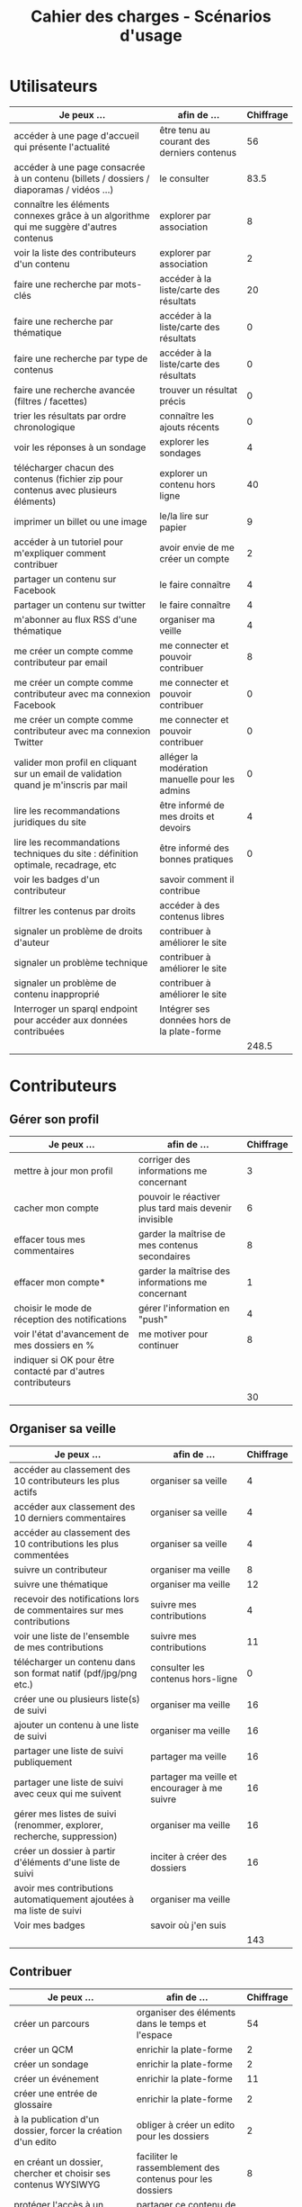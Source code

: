 #+TITLE: Cahier des charges - Scénarios d'usage

* Utilisateurs

| Je peux …                                                                              | afin de …                                      | Chiffrage |
|----------------------------------------------------------------------------------------+------------------------------------------------+-----------|
| accéder à une page d'accueil qui présente l'actualité                                  | être tenu au courant des derniers contenus     |        56 |
| accéder à une page consacrée à un contenu (billets / dossiers / diaporamas / vidéos …) | le consulter                                   |      83.5 |
| connaître les éléments connexes grâce à un algorithme qui me suggère d'autres contenus | explorer par association                       |         8 |
| voir la liste des contributeurs d'un contenu                                           | explorer par association                       |         2 |
|----------------------------------------------------------------------------------------+------------------------------------------------+-----------|
| faire une recherche par mots-clés                                                      | accéder à la liste/carte des résultats         |        20 |
| faire une recherche par thématique                                                     | accéder à la liste/carte des résultats         |         0 |
| faire une recherche par type de contenus                                               | accéder à la liste/carte des résultats         |         0 |
| faire une recherche avancée (filtres / facettes)                                       | trouver un résultat précis                     |         0 |
| trier les résultats par ordre chronologique                                            | connaître les ajouts récents                   |         0 |
|----------------------------------------------------------------------------------------+------------------------------------------------+-----------|
| voir les réponses à un sondage                                                         | explorer les sondages                          |         4 |
| télécharger chacun des contenus (fichier zip pour contenus avec plusieurs éléments)    | explorer un contenu hors ligne                 |        40 |
| imprimer un billet ou une image                                                        | le/la lire sur papier                          |         9 |
| accéder à un tutoriel pour m'expliquer comment contribuer                              | avoir envie de me créer un compte              |         2 |
| partager un contenu sur Facebook                                                       | le faire connaître                             |         4 |
| partager un contenu sur twitter                                                        | le faire connaître                             |         4 |
| m'abonner au flux RSS d'une thématique                                                 | organiser ma veille                            |         4 |
|----------------------------------------------------------------------------------------+------------------------------------------------+-----------|
| me créer un compte comme contributeur par email                                        | me connecter et pouvoir contribuer             |         8 |
| me créer un compte comme contributeur avec ma connexion Facebook                       | me connecter et pouvoir contribuer             |         0 |
| me créer un compte comme contributeur avec ma connexion Twitter                        | me connecter et pouvoir contribuer             |         0 |
| valider mon profil en cliquant sur un email de validation quand je m'inscris par mail  | alléger la modération manuelle pour les admins |         0 |
|----------------------------------------------------------------------------------------+------------------------------------------------+-----------|
| lire les recommandations juridiques du site                                            | être informé de mes droits et devoirs          |         4 |
| lire les recommandations techniques du site : définition optimale, recadrage, etc      | être informé des bonnes pratiques              |         0 |
|----------------------------------------------------------------------------------------+------------------------------------------------+-----------|
| voir les badges d'un contributeur                                                      | savoir comment il contribue                    |           |
| filtrer les contenus par droits                                                        | accéder à des contenus libres                  |           |
| signaler un problème de droits d'auteur                                                | contribuer à améliorer le site                 |           |
| signaler un problème technique                                                         | contribuer à améliorer le site                 |           |
| signaler un problème de contenu inapproprié                                            | contribuer à améliorer le site                 |           |
| Interroger un sparql endpoint pour accéder aux données contribuées                     | Intégrer ses données hors de la plate-forme    |           |
|----------------------------------------------------------------------------------------+------------------------------------------------+-----------|
|                                                                                        |                                                |     248.5 |
#+TBLFM: @30$3=vsum(@2..@-1)

* Contributeurs

** Gérer son profil

| Je peux …                                                    | afin de …                                             | Chiffrage |
|--------------------------------------------------------------+-------------------------------------------------------+-----------|
| mettre à jour mon profil                                     | corriger des informations me concernant               |         3 |
| cacher mon compte                                            | pouvoir le réactiver plus tard mais devenir invisible |         6 |
| effacer tous mes commentaires                                | garder la maîtrise de mes contenus secondaires        |         8 |
| effacer mon compte*                                          | garder la maîtrise des informations me concernant     |         1 |
| choisir le mode de réception des notifications               | gérer l'information en "push"                         |         4 |
| voir l'état d'avancement de mes dossiers en %                | me motiver pour continuer                             |         8 |
| indiquer si OK pour être contacté par d'autres contributeurs |                                                       |           |
|--------------------------------------------------------------+-------------------------------------------------------+-----------|
|                                                              |                                                       |        30 |
#+TBLFM: @9$3=vsum(@2..@-1)

** Organiser sa veille

| Je peux …                                                              | afin de …                                    | Chiffrage |
|------------------------------------------------------------------------+----------------------------------------------+-----------|
| accéder au classement des 10 contributeurs les plus actifs             | organiser sa veille                          |         4 |
| accéder aux classement des 10 derniers commentaires                    | organiser sa veille                          |         4 |
| accéder au classement des 10 contributions les plus commentées         | organiser sa veille                          |         4 |
| suivre un contributeur                                                 | organiser ma veille                          |         8 |
| suivre une thématique                                                  | organiser ma veille                          |        12 |
| recevoir des notifications lors de commentaires sur mes contributions  | suivre mes contributions                     |         4 |
| voir une liste de l'ensemble de mes contributions                      | suivre mes contributions                     |        11 |
|------------------------------------------------------------------------+----------------------------------------------+-----------|
| télécharger un contenu dans son format natif (pdf/jpg/png etc.)        | consulter les contenus hors-ligne            |         0 |
| créer une ou plusieurs liste(s) de suivi                               | organiser ma veille                          |        16 |
| ajouter un contenu à une liste de suivi                                | organiser ma veille                          |        16 |
| partager une liste de suivi publiquement                               | partager ma veille                           |        16 |
| partager une liste de suivi avec ceux qui me suivent                   | partager ma veille et encourager à me suivre |        16 |
| gérer mes listes de suivi (renommer, explorer, recherche, suppression) | organiser ma veille                          |        16 |
| créer un dossier à partir d'éléments d'une liste de suivi              | inciter à créer des dossiers                 |        16 |
|------------------------------------------------------------------------+----------------------------------------------+-----------|
| avoir mes contributions automatiquement ajoutées à ma liste de suivi   | organiser ma veille                          |           |
| Voir mes badges                                                        | savoir où j'en suis                          |           |
|------------------------------------------------------------------------+----------------------------------------------+-----------|
|                                                                        |                                              |       143 |
#+TBLFM: @18$3=vsum(@2..@-1)

** Contribuer

| Je peux …                                                      | afin de …                                                 | Chiffrage |
|----------------------------------------------------------------+-----------------------------------------------------------+-----------|
| créer un parcours                                              | organiser des éléments dans le temps et l'espace          |        54 |
| créer un QCM                                                   | enrichir la plate-forme                                   |         2 |
| créer un sondage                                               | enrichir la plate-forme                                   |         2 |
| créer un événement                                             | enrichir la plate-forme                                   |        11 |
| créer une entrée de glossaire                                  | enrichir la plate-forme                                   |         2 |
| à la publication d'un dossier, forcer la création d'un edito   | obliger à créer un edito pour les dossiers                |         2 |
| en créant un dossier, chercher et choisir ses contenus WYSIWYG | faciliter le rassemblement des contenus pour les dossiers |         8 |
| protéger l'accès à un contenu par mot de passe                 | partager ce contenu de façon confidentielle               |         6 |
| définir la modération a priori ou a posteriori pour un dossier | indiquer le mode de contribution accepté                  |        16 |
| commenter les billets, dossiers, diaporamas, parcours          | donner son avis / enrichir une discussion                 |         3 |
| ajouter un tag/commentaire à un visuel à un endroit précis     | enrichir le visuel de façon précise                       |        16 |
| tagger un contenu texte en surlignant un passage du texte      | enrichir le contenu texte de façon précise                |        32 |
|----------------------------------------------------------------+-----------------------------------------------------------+-----------|
| contacter un contributeur                                      | échanger avec lui directement                             |       2.5 |
|----------------------------------------------------------------+-----------------------------------------------------------+-----------|
| signaler un problème scientifique                              | contribuer à améliorer le site                            |           |
| signaler un problème sur un commentaire                        | contribuer à améliorer le site                            |           |
| voir les contenus signalés comme problématiques                | intervenir pour résoudre ces problèmes                    |           |
| importer un document .docx ou .odt comme billet                | pouvoir travailler hors-ligne                             |           |
|----------------------------------------------------------------+-----------------------------------------------------------+-----------|
|                                                                |                                                           |     156.5 |
 @19$3=vsum(@2..@-1)

** Partager

| Je peux …                                                          | afin de …                       | Chiffrage |
|--------------------------------------------------------------------+---------------------------------+-----------|
| partager un contenu que je viens d'ajouter sur les réseaux sociaux | faire savoir que je contribue   |         3 |
| partager un résultat (badge) obtenu via gamification               | faire savoir que je joue        |        32 |
| interagir via un forum                                             | partager mes interrogations     |        40 |
| signaler un problème sur un contenu (par ex: droits d'auteur)      | aider les administrateurs       |         4 |
| soumettre un dossier pour qu'il soit en une                        | signaler un dossier intéressant |         8 |
|--------------------------------------------------------------------+---------------------------------+-----------|
|                                                                    |                                 |        87 |
#+TBLFM: @7$3=vsum(@2..@-1)

* Administrateurs

| Je peux …                                                       | afin de …                                                | Chiffrage |
|-----------------------------------------------------------------+----------------------------------------------------------+-----------|
| me connecter comme administrateur                               | gérer des contenus et utilisateurs                       |         0 |
| accéder au back office                                          | avoir une vue d'ensemble de l'activité de la plate-forme |         0 |
| voir tous les imports                                           | m'assurer qu'il n'y a pas de bugs                        |         0 |
| faire un nouvel import Gertrude                                 | mettre à jour les données ou les enrichir                |         0 |
| éditer un contenu : le modifier, le bloquer, changer mdp, etc.  | aider les contributeurs                                  |         0 |
| éditer un utilisateur (modifier, bloquer, etc.)                 | aider les contributeurs                                  |         0 |
| modérer les commentaires en attente de modération un par un     | aider les contributeurs                                  |         4 |
|-----------------------------------------------------------------+----------------------------------------------------------+-----------|
| voir tous les contenus signalés comme problématiques            | intervenir pour résoudre ces problèmes                   |         8 |
| voir le nombre de contributeurs connectés en temps réel         | accéder à des statistiques                               |         2 |
| voir les 10 dernières contributions                             | accéder à des statistiques                               |         2 |
| voir les 10 contenus les plus consultés                         | accéder à des statistiques                               |         2 |
| voir les 10 dossiers avec le plus grand nombre de contributeurs | accéder à des statistiques                               |         2 |
| voir l'état d'avancement de tous les dossiers                   | intervenir pour aider à avancer                          |         2 |
| répartition des consultations par thème                         | accéder à des statistiques                               |        16 |
| répartition des abonnés par thème                               | accéder à des statistiques                               |        16 |
| répartition des contributions par thème                         | accéder à des statistiques                               |        16 |
|-----------------------------------------------------------------+----------------------------------------------------------+-----------|
| Voir les badges attribués                                       | connaître les types de contribution                      |           |
| Gérer les thématiques (CRUD)                                    | enrichir la plate-forme                                  |           |
| Gérer les disciplines (CRUD)                                    | enrichir la plate-forme                                  |           |
|-----------------------------------------------------------------+----------------------------------------------------------+-----------|
|                                                                 |                                                          |        70 |
#+TBLFM: @21$3=vsum(@2..@-1)

* À partir des issues Github

| Issue #      | Résumé               | Heures |
|--------------+----------------------+--------|
| #28          | Wysiwyg              |     24 |
| #29          | Import de documents  |    120 |
| #35          | Nouvelles maquettes  |     24 |
| #36          | Type de contenu lien |     24 |
| #? diaporama | viewerjs             |      8 |
| #33          | Accessibilité        |     16 |
|--------------+----------------------+--------|
|              |                      |    216 |
#+TBLFM: @8$3=vsum(@2..@-1)

* Dans le doc Actency mais pas chez nous
  
| Qui            | Je peux...                                                             | Afin de...                                    | Chiffrage |
|----------------+------------------------------------------------------------------------+-----------------------------------------------+-----------|
| contributeur   | stat                                                                   |                                               |         8 |
| contributeur   | m’abonner à une thématique par email                                   | organiser ma veille                           |         0 |
| contributeur   | m’abonner via mon inbox à une thématique                               | personnaliser ma navigation                   |         4 |
| contributeur   | être notifié quand un contributeur que je suis contribue               | organiser ma veille                           |         4 |
| contributeur   | être notifié quand une thématique que je suis s’enrichit               | organiser ma veille                           |         4 |
| contributeur   | envoyer une notification aux abonnés d’une thématique concernée        | communiquer entre pairs                       |        32 |
| administrateur | visualiser les contenus en attente de contributions                    | anticiper sur ce qui bloque pour ces contenus |        15 |
| administrateur | avoir une vue des statistiques type de contenu par type de contenu     |                                               |         4 |
| administrateur | retranscrire des noms, dates, chiffres, etc au travers d'un formulaire |                                               |         0 |
| utilisateur    | faire connaître le site à mes contacts                                 |                                               |         4 |
|----------------+------------------------------------------------------------------------+-----------------------------------------------+-----------|
|                |                                                                        |                                               |        75 |
#+TBLFM: @12$4=vsum(@2..@-1)

* Total

| Partie          | Heures |     Jours |
|-----------------+--------+-----------|
| Utilisateurs    |  248.5 |           |
| Contributeurs   |  416.5 |           |
| Administrateurs |     70 |           |
| Tickets Github  |    216 |           |
| "Leftovers"     |     75 |           |
|-----------------+--------+-----------|
|                 |  1026. | 146.57143 |
#+TBLFM: @7$2=vsum(@2..@-1)::@7$3=$2/7

* Fusionné

| Je peux …                                                              | afin de …                                                   | Chiffrage |
|------------------------------------------------------------------------+-------------------------------------------------------------+-----------|
| voir rapidement les résultats visuels                                  | explorer les visuels                                        |           |
| partager un contenu par email                                          | le faire connaître                                          |           |
| créer un visuel en WYSIWYG / vidéo / fichier son                       | enrichir la plate-forme                                     |           |
| créer un billet et l'éditer en WYSIWYG                                 | enrichir la plate-forme                                     |           |
| créer un edito et l'éditer en WYSIWYG                                  | enrichir la plate-forme                                     |           |
| créer un diaporama et agencer l'ordre des diapos en WYSIWYG            | enrichir la plate-forme                                     |           |
| créer un dossier et choisir ses contenus en WYSIWYG                    | enrichir la plate-forme                                     |           |
| créer une question / réponse pour la FAQ                               | enrichir la plate-forme                                     |           |
| prévisualiser un commentaire avant de le publier                       | vérifier que le commentaire soumis à modération est correct |           |
| proposer un commentaire pour validation                                | soumettre le commentaire à la modération                    |           |
| modérer les commentaires en attente de modération d'un coup            | aider les contributeurs                                     |           |
| télécharger un dossier sous format zip (avec .html et fichiers images) | consulter les contenus hors-ligne                           |           |
| proposer de publier des photos sur une cartographie                    |                                                             |           |
